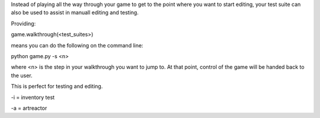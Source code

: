 


Instead of playing all the way through your game to get to the point where you want to start editing,
your test suite can also be used to assist in manuall editing and testing.

Providing:

game.walkthrough(<test_suites>)

means you can do the following on the command line:

python game.py -s <n>

where <n> is the step in your walkthrough you want to jump to. At that point, control of the game will be handed back to the user.

This is perfect for testing and editing.

-i = inventory test

-a = artreactor
